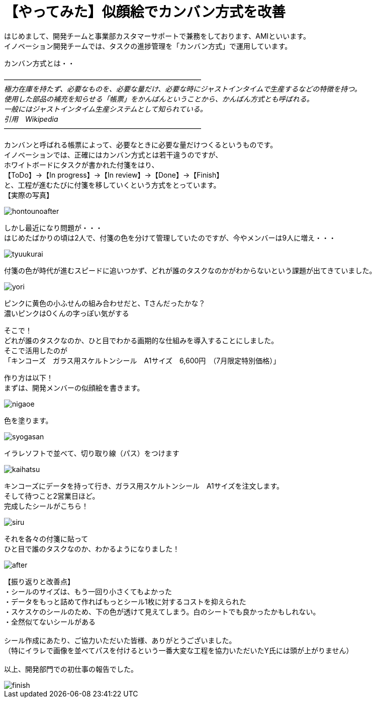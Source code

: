 = 【やってみた】似顔絵でカンバン方式を改善
:published_at: 2016-07-29
:hp-alt-title: kanban
:hp-tags: firstPost,Ami,kanban,nigaoe

はじめまして、開発チームと事業部カスタマーサポートで兼務をしております、AMIといいます。 +
イノベーション開発チームでは、タスクの進捗管理を「カンバン方式」で運用しています。 +

カンバン方式とは・・

―――――――――――――――――――――――――――― +
_極力在庫を持たず、必要なものを、必要な量だけ、必要な時にジャストインタイムで生産するなどの特徴を持つ。_ +
_使用した部品の補充を知らせる「帳票」をかんばんということから、かんばん方式とも呼ばれる。_ +
_一般にはジャストインタイム生産システムとして知られている。_ +
_引用　Wikipedia_ +
――――――――――――――――――――――――――――


カンバンと呼ばれる帳票によって、必要なときに必要な量だけつくるというものです。 +
イノベーションでは、正確にはカンバン方式とは若干違うのですが、 +
ホワイトボードにタスクが書かれた付箋をはり、 +
【ToDo】→【In progress】→【In review】→【Done】→【Finish】 +
と、工程が進むたびに付箋を移していくという方式をとっています。 +
【実際の写真】 +

image::http://tech.innovation.co.jp/images/ami/hontounoafter.png[]

しかし最近になり問題が・・・ +
はじめたばかりの頃は2人で、付箋の色を分けて管理していたのですが、今やメンバーは9人に増え・・・ +

image::http://tech.innovation.co.jp/images/ami/tyuukurai.png[]

付箋の色が時代が進むスピードに追いつかず、どれが誰のタスクなのかがわからないという課題が出てきていました。 +

image::http://tech.innovation.co.jp/images/ami/yori.png[]
ピンクに黄色の小ふせんの組み合わせだと、Tさんだったかな？ +
濃いピンクはOくんの字っぽい気がする +


そこで！ +
どれが誰のタスクなのか、ひと目でわかる画期的な仕組みを導入することにしました。 +
そこで活用したのが +
「キンコーズ　ガラス用スケルトンシール　A1サイズ　6,600円　（7月限定特別価格）」 +

作り方は以下！ +
まずは、開発メンバーの似顔絵を書きます。 +

image::http://tech.innovation.co.jp/images/ami/nigaoe.png[]

色を塗ります。 +

image::http://tech.innovation.co.jp/images/ami/syogasan.png[]

イラレソフトで並べて、切り取り線（パス）をつけます +

image::http://tech.innovation.co.jp/images/ami/kaihatsu.jpg[]

キンコーズにデータを持って行き、ガラス用スケルトンシール　A1サイズを注文します。 +
そして待つこと2営業日ほど。 +
完成したシールがこちら！ +

image::http://tech.innovation.co.jp/images/ami/siru.png[]

それを各々の付箋に貼って +
ひと目で誰のタスクなのか、わかるようになりました！ +

image::http://tech.innovation.co.jp/images/ami/after.png[]


【振り返りと改善点】 +
・シールのサイズは、もう一回り小さくてもよかった +
・データをもっと詰めて作ればもっとシール1枚に対するコストを抑えられた +
・スケスケのシールのため、下の色が透けて見えてしまう。白のシートでも良かったかもしれない。 +
・全然似てないシールがある +
 +
シール作成にあたり、ご協力いただいた皆様、ありがとうございました。 +
（特にイラレで画像を並べてパスを付けるという一番大変な工程を協力いただいたY氏には頭が上がりません） +
 +
以上、開発部門での初仕事の報告でした。 +

image::http://tech.innovation.co.jp/images/ami/finish.png[]